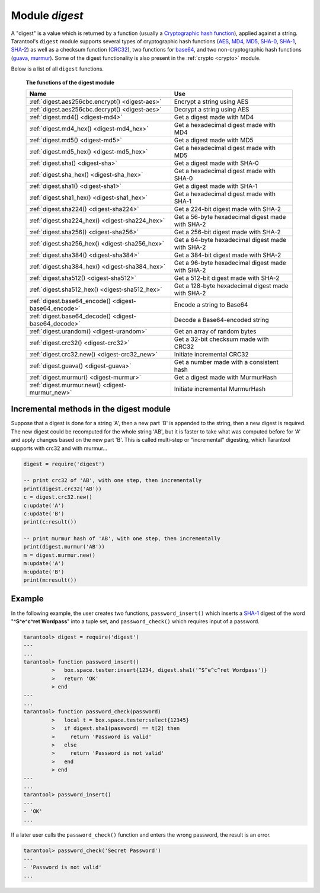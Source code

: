 .. _digest:

-------------------------------------------------------------------------------
                            Module `digest`
-------------------------------------------------------------------------------

.. module:: digest

A "digest" is a value which is returned by a function (usually a
`Cryptographic hash function`_), applied against a string. Tarantool's ``digest``
module supports several types of cryptographic hash functions (AES_, MD4_,
MD5_, SHA-0_, SHA-1_, SHA-2_) as well as a checksum function (CRC32_), two
functions for base64_, and two non-cryptographic hash functions (guava_, murmur_).
Some of the digest functionality is also present in the :ref:`crypto <crypto>`
module.

Below is a list of all ``digest`` functions.

    **The functions of the digest module**

    .. container:: table

        .. rst-class:: left-align-column-1
        .. rst-class:: left-align-column-2

        +--------------------------------------+---------------------------------+
        | Name                                 | Use                             |
        +======================================+=================================+
        | :ref:`digest.aes256cbc.encrypt()     | Encrypt a string using AES      |
        | <digest-aes>`                        |                                 |
        +--------------------------------------+---------------------------------+
        | :ref:`digest.aes256cbc.decrypt()     | Decrypt a string using AES      |
        | <digest-aes>`                        |                                 |
        +--------------------------------------+---------------------------------+
        | :ref:`digest.md4()                   | Get a digest made with MD4      |
        | <digest-md4>`                        |                                 |
        +--------------------------------------+---------------------------------+
        | :ref:`digest.md4_hex()               | Get a hexadecimal digest made   |
        | <digest-md4_hex>`                    | with MD4                        |
        +--------------------------------------+---------------------------------+
        | :ref:`digest.md5()                   | Get a digest made with MD5      |
        | <digest-md5>`                        |                                 |
        +--------------------------------------+---------------------------------+
        | :ref:`digest.md5_hex()               | Get a hexadecimal digest made   |
        | <digest-md5_hex>`                    | with MD5                        |
        +--------------------------------------+---------------------------------+
        | :ref:`digest.sha()                   | Get a digest made with SHA-0    |
        | <digest-sha>`                        |                                 |
        +--------------------------------------+---------------------------------+
        | :ref:`digest.sha_hex()               | Get a hexadecimal digest made   |
        | <digest-sha_hex>`                    | with SHA-0                      |
        +--------------------------------------+---------------------------------+
        | :ref:`digest.sha1()                  | Get a digest made with SHA-1    |
        | <digest-sha1>`                       |                                 |
        +--------------------------------------+---------------------------------+
        | :ref:`digest.sha1_hex()              | Get a hexadecimal digest made   |
        | <digest-sha1_hex>`                   | with SHA-1                      |
        +--------------------------------------+---------------------------------+
        | :ref:`digest.sha224()                | Get a 224-bit digest made with  |
        | <digest-sha224>`                     | SHA-2                           |
        +--------------------------------------+---------------------------------+
        | :ref:`digest.sha224_hex()            | Get a 56-byte hexadecimal       |
        | <digest-sha224_hex>`                 | digest made with SHA-2          |
        +--------------------------------------+---------------------------------+
        | :ref:`digest.sha256()                | Get a 256-bit digest made with  |
        | <digest-sha256>`                     | SHA-2                           |
        +--------------------------------------+---------------------------------+
        | :ref:`digest.sha256_hex()            | Get a 64-byte hexadecimal       |
        | <digest-sha256_hex>`                 | digest made with SHA-2          |
        +--------------------------------------+---------------------------------+
        | :ref:`digest.sha384()                | Get a 384-bit digest made with  |
        | <digest-sha384>`                     | SHA-2                           |
        +--------------------------------------+---------------------------------+
        | :ref:`digest.sha384_hex()            | Get a 96-byte hexadecimal       |
        | <digest-sha384_hex>`                 | digest made with SHA-2          |
        +--------------------------------------+---------------------------------+
        | :ref:`digest.sha512()                | Get a 512-bit digest made with  |
        | <digest-sha512>`                     | SHA-2                           |
        +--------------------------------------+---------------------------------+
        | :ref:`digest.sha512_hex()            | Get a 128-byte hexadecimal      |
        | <digest-sha512_hex>`                 | digest made with SHA-2          |
        +--------------------------------------+---------------------------------+
        | :ref:`digest.base64_encode()         | Encode a string to Base64       |
        | <digest-base64_encode>`              |                                 |
        +--------------------------------------+---------------------------------+
        | :ref:`digest.base64_decode()         | Decode a Base64-encoded string  |
        | <digest-base64_decode>`              |                                 |
        +--------------------------------------+---------------------------------+
        | :ref:`digest.urandom()               | Get an array of random bytes    |
        | <digest-urandom>`                    |                                 |
        +--------------------------------------+---------------------------------+
        | :ref:`digest.crc32()                 | Get a 32-bit checksum made with |
        | <digest-crc32>`                      | CRC32                           |
        +--------------------------------------+---------------------------------+
        | :ref:`digest.crc32.new()             | Initiate incremental CRC32      |
        | <digest-crc32_new>`                  |                                 |
        +--------------------------------------+---------------------------------+
        | :ref:`digest.guava()                 | Get a number made with a        |
        | <digest-guava>`                      | consistent hash                 |
        +--------------------------------------+---------------------------------+
        | :ref:`digest.murmur()                | Get a digest made with          |
        | <digest-murmur>`                     | MurmurHash                      |
        +--------------------------------------+---------------------------------+
        | :ref:`digest.murmur.new()            | Initiate incremental MurmurHash |
        | <digest-murmur_new>`                 |                                 |
        +--------------------------------------+---------------------------------+

.. _digest-aes:

.. function:: digest.aes256cbc.encrypt(string, key, iv)
              digest.aes256cbc.decrypt(string, key, iv)

    Returns 256-bit binary string = digest made with AES.

.. _digest-md4:

.. function:: md4(string)

    Returns 128-bit binary string = digest made with MD4.

.. _digest-md4_hex:

.. function:: md4_hex(string)

    Returns 32-byte string = hexadecimal of a digest calculated with md4.

.. _digest-md5:

.. function:: md5(string)

    Returns 128-bit binary string = digest made with MD5.

.. _digest-md5_hex:

.. function:: md5_hex(string)

    Returns 32-byte string = hexadecimal of a digest calculated with md5.

.. _digest-sha:

.. function:: sha(string)

    Returns 160-bit binary string = digest made with SHA-0. |br|
    Not recommended.

.. _digest-sha_hex:

.. function:: sha_hex(string)

    Returns 40-byte string = hexadecimal of a digest calculated with sha.

.. _digest-sha1:

.. function:: sha1(string)

    Returns 160-bit binary string = digest made with SHA-1.

.. _digest-sha1_hex:

.. function:: sha1_hex(string)

    Returns 40-byte string = hexadecimal of a digest calculated with sha1.

.. _digest-sha224:

.. function:: sha224(string)

    Returns 224-bit binary string = digest made with SHA-2.

.. _digest-sha224_hex:

.. function:: sha224_hex(string)

    Returns 56-byte string = hexadecimal of a digest calculated with sha224.

.. _digest-sha256:

.. function:: sha256(string)

    Returns 256-bit binary string =  digest made with SHA-2.

.. _digest-sha256_hex:

.. function:: sha256_hex(string)

    Returns 64-byte string = hexadecimal of a digest calculated with sha256.

.. _digest-sha384:

.. function:: sha384(string)

    Returns 384-bit binary string =  digest made with SHA-2.

.. _digest-sha384_hex:

.. function:: sha384_hex(string)

    Returns 96-byte string = hexadecimal of a digest calculated with sha384.

.. _digest-sha512:

.. function:: sha512(string)

    Returns 512-bit binary tring = digest made with SHA-2.

.. _digest-sha512_hex:

.. function:: sha512_hex(string)

    Returns 128-byte string = hexadecimal of a digest calculated with sha512.

.. _digest-base64_encode:

.. function:: base64_encode(string)

    Returns base64 encoding from a regular string.

.. _digest-base64_decode:

.. function:: base64_decode(string)

    Returns a regular string from a base64 encoding.

.. _digest-urandom:

.. function:: urandom(integer)

    Returns array of random bytes with length = integer.

.. _digest-crc32:

.. function:: crc32(string)

    Returns 32-bit checksum made with CRC32.

    The crc32 and crc32_update functions use the `CRC-32C (Castagnoli)`_
    polynomial value: ``0x1EDC6F41`` / ``4812730177``. If it is necessary to be
    compatible with other checksum functions in other programming languages,
    ensure that the other functions use the same polynomial value.

    For example, in Python, install the ``crcmod`` package and say:

      >>> import crcmod
      >>> fun = crcmod.mkCrcFun('4812730177')
      >>> fun('string')
      3304160206L

    In Perl, install the ``Digest::CRC`` module and run the following code:

    .. code-block:: perl

      use Digest::CRC;
      $d = Digest::CRC->new(width => 32, poly => 0x1EDC6F41, init => 0xFFFFFFFF, refin => 1, refout => 1);
      $d->add('string');
      print $d->digest;

    (the expected output is 3304160206).

.. _CRC-32C (Castagnoli): https://en.wikipedia.org/wiki/Cyclic_redundancy_check#Standards_and_common_use

.. _digest-crc32_new:

.. function:: digest.crc32.new()

    Initiates incremental crc32.
    See :ref:`incremental methods <digest-incremental_digests>` notes.

.. _digest-guava:

.. function:: guava(state, bucket)

    Returns a number made with consistent hash.

    The guava function uses the `Consistent Hashing`_ algorithm of the Google
    guava library. The first parameter should be a hash code; the second
    parameter should be the number of buckets; the returned value will be an
    integer between 0 and the number of buckets. For example,

    .. code-block:: tarantoolsession

        tarantool> digest.guava(10863919174838991, 11)
        ---
        - 8
        ...

.. _digest-murmur:

.. function:: murmur(string)

    Returns 32-bit binary string = digest made with MurmurHash.

.. _digest-murmur_new:

.. function:: digest.murmur.new([seed])


    Initiates incremental MurmurHash.
    See :ref:`incremental methods <digest-incremental_digests>` notes.

.. _digest-incremental_digests:

========================================
Incremental methods in the digest module
========================================

Suppose that a digest is done for a string 'A', then a new part 'B' is appended
to the string, then a new digest is required. The new digest could be recomputed
for the whole string 'AB', but it is faster to take what was computed before for
'A' and apply changes based on the new part 'B'. This is called multi-step or
"incremental" digesting, which Tarantool supports with crc32 and with murmur...

.. code-block:: lua

      digest = require('digest')

      -- print crc32 of 'AB', with one step, then incrementally
      print(digest.crc32('AB'))
      c = digest.crc32.new()
      c:update('A')
      c:update('B')
      print(c:result())

      -- print murmur hash of 'AB', with one step, then incrementally
      print(digest.murmur('AB'))
      m = digest.murmur.new()
      m:update('A')
      m:update('B')
      print(m:result())

=================================================
                     Example
=================================================

In the following example, the user creates two functions, ``password_insert()``
which inserts a SHA-1_ digest of the word "**^S^e^c^ret Wordpass**" into a tuple
set, and ``password_check()`` which requires input of a password.

.. code-block:: tarantoolsession

    tarantool> digest = require('digest')
    ---
    ...
    tarantool> function password_insert()
             >   box.space.tester:insert{1234, digest.sha1('^S^e^c^ret Wordpass')}
             >   return 'OK'
             > end
    ---
    ...
    tarantool> function password_check(password)
             >   local t = box.space.tester:select{12345}
             >   if digest.sha1(password) == t[2] then
             >     return 'Password is valid'
             >   else
             >     return 'Password is not valid'
             >   end
             > end
    ---
    ...
    tarantool> password_insert()
    ---
    - 'OK'
    ...

If a later user calls the ``password_check()`` function and enters the wrong
password, the result is an error.

.. code-block:: tarantoolsession

    tarantool> password_check('Secret Password')
    ---
    - 'Password is not valid'
    ...

.. _AES: https://en.wikipedia.org/wiki/Advanced_Encryption_Standard
.. _SHA-0: https://en.wikipedia.org/wiki/Sha-0
.. _SHA-1: https://en.wikipedia.org/wiki/Sha-1
.. _SHA-2: https://en.wikipedia.org/wiki/Sha-2
.. _MD4: https://en.wikipedia.org/wiki/Md4
.. _MD5: https://en.wikipedia.org/wiki/Md5
.. _CRC32: https://en.wikipedia.org/wiki/Cyclic_redundancy_check
.. _base64: https://en.wikipedia.org/wiki/Base64
.. _Cryptographic hash function: https://en.wikipedia.org/wiki/Cryptographic_hash_function
.. _Consistent Hashing: https://en.wikipedia.org/wiki/Consistent_hashing
.. _CRC-32C (Castagnoli): https://en.wikipedia.org/wiki/Cyclic_redundancy_check#Standards_and_common_use
.. _guava: https://code.google.com/p/guava-libraries/wiki/HashingExplained
.. _Murmur: https://en.wikipedia.org/wiki/MurmurHash
